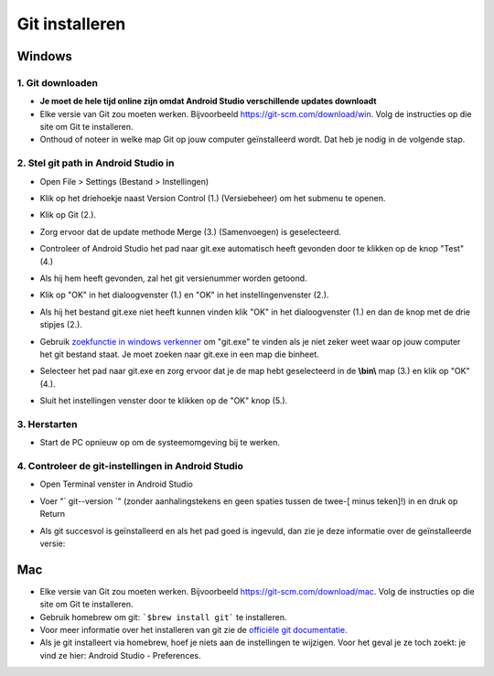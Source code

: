 Git installeren
**************************************************
Windows
==================================================
1. Git downloaden
--------------------------------------------------
* **Je moet de hele tijd online zijn omdat Android Studio verschillende updates downloadt**
* Elke versie van Git zou moeten werken. Bijvoorbeeld `https://git-scm.com/download/win <https://git-scm.com/download/win>`_. Volg de instructies op die site om Git te installeren.
* Onthoud of noteer in welke map Git op jouw computer geïnstalleerd wordt. Dat heb je nodig in de volgende stap.

.. image:: ../images/Update_GitPath.png
  :alt: Git locatie

2. Stel git path in Android Studio in
--------------------------------------------------
* Open File > Settings (Bestand > Instellingen) 

  .. image:: ../images/Update_GitSettings1.png
    :alt: Android Studio - open instellingen

* Klik op het driehoekje naast Version Control (1.) (Versiebeheer) om het submenu te openen.
* Klik op Git (2.).
* Zorg ervoor dat de update methode Merge (3.) (Samenvoegen) is geselecteerd.
* Controleer of Android Studio het pad naar git.exe automatisch heeft gevonden door te klikken op de knop "Test" (4.)

  .. image:: ../images/AndroidStudio361_09.png
    :alt: Android Studio instellingen

* Als hij hem heeft gevonden, zal het git versienummer worden getoond.
* Klik op "OK" in het dialoogvenster (1.) en "OK" in het instellingenvenster (2.).

  .. image:: ../images/AndroidStudio361_10.png
    :alt: Automatische installatie van git geslaagd

* Als hij het bestand git.exe niet heeft kunnen vinden klik "OK" in het dialoogvenster (1.) en dan de knop met de drie stipjes (2.).
* Gebruik `zoekfunctie in windows verkenner <https://www.tenforums.com/tutorials/94452-search-file-explorer-windows-10-a.html>`_ om "git.exe" te vinden als je niet zeker weet waar op jouw computer het git bestand staat. Je moet zoeken naar git.exe in een map die \bin\ heet.
* Selecteer het pad naar git.exe en zorg ervoor dat je de map hebt geselecteerd in de **\\bin\\** map (3.) en klik op "OK" (4.).
* Sluit het instellingen venster door te klikken op de "OK" knop (5.).

  .. image:: ../images/AndroidStudio361_11.png
    :alt: Automatische installatie van git mislukt
 
3. Herstarten
--------------------------------------------------
* Start de PC opnieuw op om de systeemomgeving bij te werken.

4. Controleer de git-instellingen in Android Studio
--------------------------------------------------
* Open Terminal venster in Android Studio
* Voer "` git--version `" (zonder aanhalingstekens en geen spaties tussen de twee-[ minus teken]!) in en druk op Return

  .. image:: ../images/AndroidStudio_gitversion1.png
    :alt: git - -versie

* Als git succesvol is geïnstalleerd en als het pad goed is ingevuld, dan zie je deze informatie over de geïnstalleerde versie:

  .. image:: ../images/AndroidStudio_gitversion2.png
    :alt: resultaat git-versie

Mac
==================================================
* Elke versie van Git zou moeten werken. Bijvoorbeeld `https://git-scm.com/download/mac <https://git-scm.com/download/mac>`_. Volg de instructies op die site om Git te installeren.
* Gebruik homebrew om git: ```$brew install git``` te installeren.
* Voor meer informatie over het installeren van git zie de `officiële git documentatie <https://git-scm.com/book/en/v2/Getting-Started-Installing-Git>`_.
* Als je git installeert via homebrew, hoef je niets aan de instellingen te wijzigen. Voor het geval je ze toch zoekt: je vind ze hier: Android Studio - Preferences.
